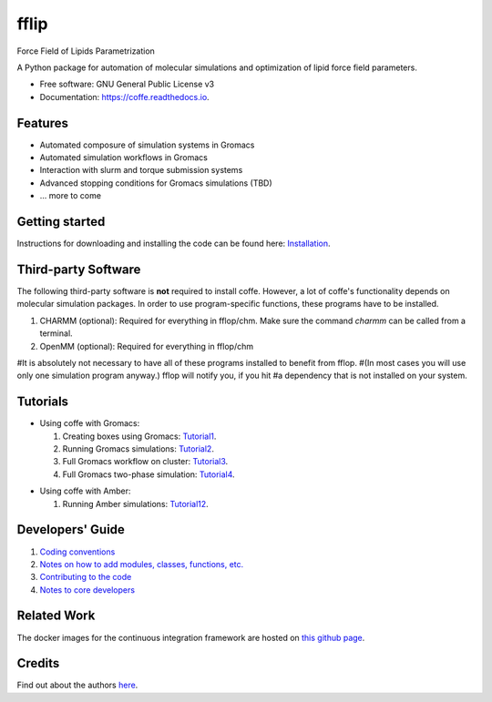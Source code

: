.. README for Gitlab
.. Keep text up to date with top-level docs/readme.rst (for sphinx)
.. Those are two separate files, because
.. a) otherwise the links do not work and there is no convincing workaround
.. b) having different representations on gitlab and readthedocs could be helpful


=====
fflip
=====


.. image:: https://gitlab.com/Olllom/coffe/badges/master/build.svg
        :target: https://gitlab.com/Olllom/coffe/pipelines
        :alt: Continuous Integration

.. image:: https://img.shields.io/pypi/v/coffe.svg
        :target: https://pypi.python.org/pypi/coffe#
        :alt: pypi

.. image https://img.shields.io/travis/Olllom/coffe.svg
        :target: https://travis-ci.org/Olllom/coffe

.. image:: https://readthedocs.org/projects/coffe/badge/?version=latest
        :target: https://coffe.readthedocs.io/en/latest/?badge=latest
        :alt: Documentation Status

.. see https://anaconda.org/conda-forge/plotly/badges for conda badges

Force Field of Lipids Parametrization

A Python package for automation of molecular simulations and optimization of lipid force field parameters.

* Free software: GNU General Public License v3

* Documentation: https://coffe.readthedocs.io.


Features
--------

* Automated composure of simulation systems in Gromacs
* Automated simulation workflows in Gromacs
* Interaction with slurm and torque submission systems
* Advanced stopping conditions for Gromacs simulations (TBD)
* ... more to come


Getting started
---------------


Instructions for downloading and installing the code can be found here: Installation_.

.. _Installation: docs/notebooks/01_getting_started.ipynb



Third-party Software
--------------------

The following third-party software is **not** required to install coffe.
However, a lot of coffe's functionality depends on molecular simulation packages.
In order to use program-specific functions, these programs have to be installed.

1) CHARMM (optional): Required for everything in fflop/chm.
   Make sure the command *charmm* can be called from a terminal.
2) OpenMM (optional): Required for everything in fflop/chm

#It is absolutely not necessary to have all of these programs installed to benefit from fflop.
#(In most cases you will use only one simulation program anyway.) fflop will notify you, if you hit
#a dependency that is not installed on your system.




Tutorials
---------

-  Using coffe with Gromacs:

   1) Creating boxes using Gromacs: Tutorial1_.
   2) Running Gromacs simulations: Tutorial2_.
   3) Full Gromacs workflow on cluster: Tutorial3_.
   4) Full Gromacs two-phase simulation: Tutorial4_.

.. _Tutorial1: examples/01_creating_boxes_using_gmx/boxes.ipynb
.. _Tutorial2: examples/02_running_gmx/gmx.ipynb
.. _Tutorial3: examples/03_full_gmx_sim_on_cluster/gmx_advanced.ipynb
.. _Tutorial4: examples/04_full_simulation_twophase_box/twophase_boxes.ipynb


-  Using coffe with Amber:

   1) Running Amber simulations: Tutorial12_.

.. _Tutorial12: examples/12_running_amber/amb.ipynb

Developers' Guide
-----------------

1) `Coding conventions`_
2) `Notes on how to add modules, classes, functions, etc.`_
3) `Contributing to the code`_
4)  `Notes to core developers`_

.. _Coding conventions: docs/notebooks/02_coding_conventions.ipynb
.. _Notes on how to add modules, classes, functions, etc.: docs/notebooks/03_adding_stuff.ipynb
.. _Contributing to the code: CONTRIBUTING.rst
.. _Notes to core developers: docs/notebooks/04_mergerequests.ipynb


Related Work
------------

The docker images for the continuous integration framework are hosted on `this github page`_.

.. _this github page: https://github.com/olllom/docker_coffe


Credits
---------

Find out about the authors here_.

.. _here: AUTHORS.rst
